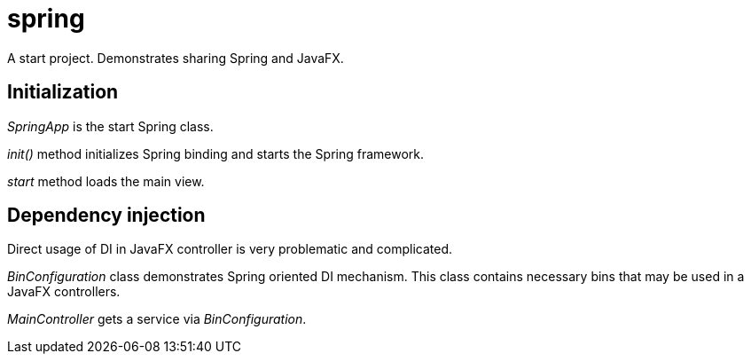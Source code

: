 = spring

A start project. Demonstrates sharing Spring and JavaFX.

== Initialization
_SpringApp_ is the start Spring class.

_init()_ method initializes Spring binding and starts the Spring framework.

_start_ method loads the main view.

== Dependency injection
Direct usage of DI in JavaFX controller is very problematic and complicated.

_BinConfiguration_ class demonstrates Spring oriented DI mechanism. This class contains necessary bins that may be used in a JavaFX controllers.

_MainController_ gets a service via _BinConfiguration_.
